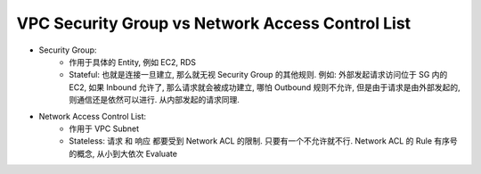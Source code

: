 VPC Security Group vs Network Access Control List
==============================================================================

- Security Group:
    - 作用于具体的 Entity, 例如 EC2, RDS
    - Stateful: 也就是连接一旦建立, 那么就无视 Security Group 的其他规则. 例如: 外部发起请求访问位于 SG 内的 EC2, 如果 Inbound 允许了, 那么请求就会被成功建立, 哪怕 Outbound 规则不允许, 但是由于请求是由外部发起的, 则通信还是依然可以进行. 从内部发起的请求同理.
- Network Access Control List:
    - 作用于 VPC Subnet
    - Stateless: 请求 和 响应 都要受到 Network ACL 的限制. 只要有一个不允许就不行. Network ACL 的 Rule 有序号的概念, 从小到大依次 Evaluate

